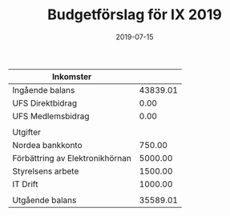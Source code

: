 #+TITLE: Budgetförslag för IX 2019
#+DATE: 2019-07-15
#+OPTIONS: toc:nil author:nil
#+LANGUAGE: sv
#+LATEX_CLASS: article
#+LATEX_CLASS_OPTIONS: [a4paper]
#+LATEX_HEADER: \usepackage[swedish]{babel}
#+LATEX_HEADER: \setlength{\parindent}{0pt}
#+LATEX_HEADER: \setlength{\parskip}{6pt}

| Inkomster                       |          |
|---------------------------------+----------|
| Ingående balans                 | 43839.01 |
| UFS Direktbidrag                |     0.00 |
| UFS Medlemsbidrag               |     0.00 |
|---------------------------------+----------|
|                                 |          |
| Utgifter                        |          |
|---------------------------------+----------|
| Nordea bankkonto                |   750.00 |
| Förbättring av Elektronikhörnan |  5000.00 |
| Styrelsens arbete               |  1500.00 |
| IT Drift                        |  1000.00 |
|---------------------------------+----------|
|                                 |          |
| Utgående balans                 | 35589.01 |
#+TBLFM: @>$2=vsum(@I..@II) - vsum(@III..@IIII)
